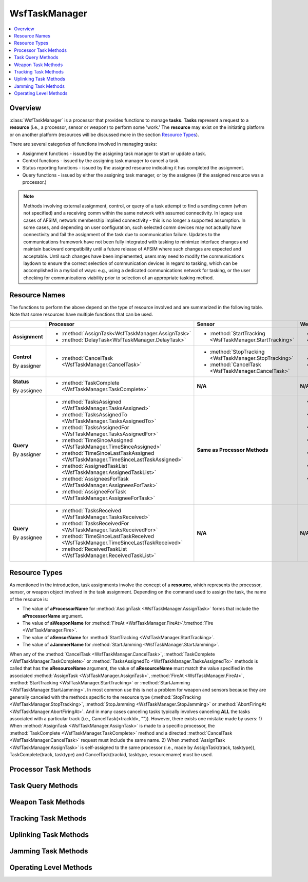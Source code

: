 .. ****************************************************************************
.. CUI
..
.. The Advanced Framework for Simulation, Integration, and Modeling (AFSIM)
..
.. The use, dissemination or disclosure of data in this file is subject to
.. limitation or restriction. See accompanying README and LICENSE for details.
.. ****************************************************************************

WsfTaskManager
--------------

.. class:: WsfTaskManager inherits WsfProcessor

.. contents::
   :local:
   :depth: 1

Overview
========

:class:`WsfTaskManager` is a processor that provides functions to manage **tasks**. **Tasks** represent a request to a
**resource** (i.e., a processor, sensor or weapon) to perform some 'work.' The **resource** may exist on the initiating
platform or on another platform (resources will be discussed more in the section `Resource Types`_).

There are several categories of functions involved in managing tasks:

* Assignment functions - issued by the assigning task manager to start or update a task.
* Control functions - issued by the assigning task manager to cancel a task.
* Status reporting functions - issued by the assigned resource indicating it has completed the assignment.
* Query functions - issued by either the assigning task manager, or by the assignee (if the assigned resource was a processor.)

.. note::

   Methods involving external assignment, control, or query of a task attempt to find a sending comm (when not specified) and a receiving comm within the same network with assumed connectivity.
   In legacy use cases of AFSIM, network membership implied connectivity - this is no longer a supported assumption.
   In some cases, and depending on user configuration, such selected comm devices may not actually have connectivity and fail the assignment of the task due to communication failure.
   Updates to the communications framework have not been fully integrated with tasking to minimize interface changes and maintain backward compatibility until a future release of AFSIM where such changes are expected and acceptable.
   Until such changes have been implemented, users may need to modify the communications laydown to ensure the correct selection of communication devices in regard to tasking, which can be
   accomplished in a myriad of ways: e.g., using a dedicated communications network for tasking, or the user checking for communications viability prior to selection of an appropriate tasking method.

Resource Names
==============

The functions to perform the above depend on the type of resource involved and are summarized in the following table. 
Note that some resources have multiple functions that can be used.

+----------------+---------------------------------------------------------------------------------+---------------------------------------------------------+-----------------------------------------------------------------------------------------------+-------------------------------------------------------+
|                | Processor                                                                       | Sensor                                                  | Weapon                                                                                        | Jammer                                                |
+================+=================================================================================+=========================================================+===============================================================================================+=======================================================+
| **Assignment** |- :method:`AssignTask<WsfTaskManager.AssignTask>`                                |- :method:`StartTracking <WsfTaskManager.StartTracking>` |- :method:`Fire <WsfTaskManager.Fire>`                                                         |- :method:`StartJamming <WsfTaskManager.StartJamming>` |
|                |- :method:`DelayTask<WsfTaskManager.DelayTask>`                                  |                                                         |- :method:`FireAt <WsfTaskManager.FireAt>`                                                     |                                                       |
+----------------+---------------------------------------------------------------------------------+---------------------------------------------------------+-----------------------------------------------------------------------------------------------+-------------------------------------------------------+
| **Control**    |- :method:`CancelTask <WsfTaskManager.CancelTask>`                               |- :method:`StopTracking <WsfTaskManager.StopTracking>`   |- :method:`AbortFiringAt <WsfTaskManager.AbortFiringAt>`                                       |- :method:`StopJamming <WsfTaskManager.StopJamming>`   |
|                |                                                                                 |- :method:`CancelTask <WsfTaskManager.CancelTask>`       |- :method:`CancelTask <WsfTaskManager.CancelTask>`                                             |- :method:`CancelTask <WsfTaskManager.CancelTask>`     |
| By assigner    |                                                                                 |                                                         |                                                                                               |                                                       |
+----------------+---------------------------------------------------------------------------------+---------------------------------------------------------+-----------------------------------------------------------------------------------------------+-------------------------------------------------------+
| **Status**     |- :method:`TaskComplete <WsfTaskManager.TaskComplete>`                           | **N/A**                                                 | **N/A**                                                                                       | **N/A**                                               |
|                |                                                                                 |                                                         |                                                                                               |                                                       |
| By assignee    |                                                                                 |                                                         |                                                                                               |                                                       |
+----------------+---------------------------------------------------------------------------------+---------------------------------------------------------+-----------------------------------------------------------------------------------------------+-------------------------------------------------------+
| **Query**      |- :method:`TasksAssigned <WsfTaskManager.TasksAssigned>`                         | **Same as Processor Methods**                           |- :method:`WeaponsActiveFor <WsfTaskManager.WeaponsActiveFor>`                                 | **Same as Processor Methods**                         |
|                |- :method:`TasksAssignedTo <WsfTaskManager.TasksAssignedTo>`                     |                                                         |- :method:`RoundsFiredAt <WsfTaskManager.RoundsFiredAt>`                                       |                                                       |
|                |- :method:`TasksAssignedFor <WsfTaskManager.TasksAssignedFor>`                   |                                                         |- :method:`WeaponsFiredAt <WsfTaskManager.WeaponsFiredAt>`                                     |                                                       |
|                |- :method:`TimeSinceAssigned <WsfTaskManager.TimeSinceAssigned>`                 |                                                         |- :method:`WeaponsFiredFor <WsfTaskManager.WeaponsFiredFor>`                                   |                                                       |
|                |- :method:`TimeSinceLastTaskAssigned <WsfTaskManager.TimeSinceLastTaskAssigned>` |                                                         |- :method:`SalvosFiredAt <WsfTaskManager.SalvosFiredAt>`                                       |                                                       |
|                |- :method:`AssignedTaskList <WsfTaskManager.AssignedTaskList>`                   |                                                         |- :method:`TimeSinceWeaponLastFiredFor <WsfTaskManager.TimeSinceWeaponLastFiredFor>`           |                                                       |
|                |- :method:`AssigneesForTask <WsfTaskManager.AssigneesForTask>`                   |                                                         |- :method:`TimeSinceWeaponLastTerminatedFor <WsfTaskManager.TimeSinceWeaponLastTerminatedFor>` |                                                       |
|                |- :method:`AssigneeForTask <WsfTaskManager.AssigneeForTask>`                     |                                                         |                                                                                               |                                                       |
| By assigner    |                                                                                 |                                                         | **Same as Processor Methods**                                                                 |                                                       |
+----------------+---------------------------------------------------------------------------------+---------------------------------------------------------+-----------------------------------------------------------------------------------------------+-------------------------------------------------------+
| **Query**      |- :method:`TasksReceived <WsfTaskManager.TasksReceived>`                         | **N/A**                                                 | **N/A**                                                                                       | **N/A**                                               |
|                |- :method:`TasksReceivedFor <WsfTaskManager.TasksReceivedFor>`                   |                                                         |                                                                                               |                                                       |
|                |- :method:`TimeSinceLastTaskReceived <WsfTaskManager.TimeSinceLastTaskReceived>` |                                                         |                                                                                               |                                                       |
| By assignee    |- :method:`ReceivedTaskList <WsfTaskManager.ReceivedTaskList>`                   |                                                         |                                                                                               |                                                       |
+----------------+---------------------------------------------------------------------------------+---------------------------------------------------------+-----------------------------------------------------------------------------------------------+-------------------------------------------------------+


Resource Types
==============

As mentioned in the introduction, task assignments involve the concept of a **resource**, which represents the
processor, sensor, or weapon object involved in the task assignment. Depending on the command used to assign the task,
the name of the resource is:

* The value of **aProcessorName** for :method:`AssignTask <WsfTaskManager.AssignTask>` forms that include the **aProcessorName** argument.
* The value of **aWeaponName** for :method:`FireAt <WsfTaskManager.FireAt>`/:method:`Fire <WsfTaskManager.Fire>`.
* The value of **aSensorName** for :method:`StartTracking <WsfTaskManager.StartTracking>`.
* The value of **aJammerName** for :method:`StartJamming <WsfTaskManager.StartJamming>`.

When any of the :method:`CancelTask <WsfTaskManager.CancelTask>`, :method:`TaskComplete <WsfTaskManager.TaskComplete>` 
or :method:`TasksAssignedTo <WsfTaskManager.TasksAssignedTo>` methods is called that has the
**aResourceName** argument, the value of **aResourceName** must match the value specified in the associated
:method:`AssignTask <WsfTaskManager.AssignTask>`, :method:`FireAt <WsfTaskManager.FireAt>`, :method:`StartTracking <WsfTaskManager.StartTracking>` or 
:method:`StartJamming <WsfTaskManager.StartJamming>`. In most common use this is not a
problem for weapon and sensors because they are generally canceled with the methods specific to the resource type
(:method:`StopTracking <WsfTaskManager.StopTracking>`, :method:`StopJamming <WsfTaskManager.StopJamming>` or 
:method:`AbortFiringAt <WsfTaskManager.AbortFiringAt>`. And in many cases canceling tasks typically involves
canceling **ALL** the tasks associated with a particular track (i.e., CancelTask(<trackId>, "")). However, there
exists one mistake made by users:
1) When :method:`AssignTask <WsfTaskManager.AssignTask>` is made to a specific processor, the :method:`TaskComplete <WsfTaskManager.TaskComplete>` method and a directed
:method:`CancelTask <WsfTaskManager.CancelTask>` request must include the same name.
2) When :method:`AssignTask <WsfTaskManager.AssignTask>` is self-assigned to the same processor (i.e., made by AssignTask(track, tasktype)),
TaskComplete(track, tasktype) and CancelTask(trackid, tasktype, resourcename) must be used.

Processor Task Methods
======================

.. method:: bool AssignTask(WsfTrack aTrack, string aTaskType)
            bool AssignTask(WsfTrack aTrack, string aTaskType, string aProcessorName)
            bool AssignTask(WsfTrack aTrack, string aTaskType, WsfPlatform aAssignee)
            bool AssignTask(WsfTrack aTrack, string aTaskType, WsfPlatform aAssignee, string aCommDeviceName)
            bool AssignTask(WsfTrack aTrack, string aTaskType, string aProcessorName, WsfPlatform aAssignee)
            bool AssignTask(WsfTrack aTrack, string aTaskType, string aProcessorName, WsfPlatform aAssignee, string aCommDeviceName)
   
   Make a task assignment associated with the indicated track.  For those methods that do not have an Assignee argument,
   the task is made to the assigning platform (i.e., the task is self-assigned).  Returns 'true' if the task assignment is
   successful.
   
   .. note::

      See the section `Resource Names`_ if a form is used that included the **aResourceName** argument. 

.. method:: bool AssignTask(WsfTrack aTrack, WsfTask aTask)

   Make a task assignment associated with the indicated track.  The task is assigned to the assignee field in aTask. 
   Returns 'true' if the task assignment is successful.

.. method:: bool CancelTask(WsfTrackId aTrackId)
            bool CancelTask(WsfTrackId aTrackId, string aTaskType)
            bool CancelTask(WsfTrackId aTrackId, string aTaskType, string aResourceName)
            bool CancelTask(WsfPlatform aAssignee, WsfTrackId aTrackId)
            bool CancelTask(WsfPlatform aAssignee, WsfTrackId aTrackId, string aTaskType)
            bool CancelTask(WsfPlatform aAssignee, WsfTrackId aTrackId, string aTaskType, string aResourceName)
   
   Cancel any tasks that match all of the specified parameters. If aTrackId is a null track ID, CancelTask will match
   ignoring the track ID.
   
   In addition to canceling tasks started with :method:`AssignTask <WsfTaskManager.AssignTask>`, :method:`CancelTask <WsfTaskManager.CancelTask>` can be used to cancel tasks initiated
   by :method:`FireAt <WsfTaskManager.FireAt>`, :method:`StartTracking <WsfTaskManager.StartTracking>`, :method:`StartJamming <WsfTaskManager.StartJamming>` and :method:`StartUplinking <WsfTaskManager.StartUplinking>`.
   
   .. note::

      See the section `Resource Types`_ if a form is used that included the **aResourceName** argument.

   Example::

      WsfPlatform plat1 ...;
   
      # This cancels any task assigned to platform plat1 with the task type FIRE.
      CancelTask(plat1, WsfTrackId(), "FIRE");
   
      # This cancels any task assigned with the given track ID.
      CancelTask(TRACK.TrackId());

.. method:: bool DelayTask(double aDelayTime, WsfTrack aTrack, string aTaskType)
   
   Create a delay pseudo-task associated with the indicated track.

.. method:: bool TaskComplete(WsfTrackId aTrackId, string aTaskType)
            bool TaskComplete(WsfTrackId aTrackId, string aTaskType, string aResourceName)
            bool TaskComplete(string aStatusMessage, WsfTrackId aTrackId, string aTaskType)
            bool TaskComplete(string aStatusMessage, WsfTrackId aTrackId, string aTaskType, string aResourceName)
   

   Tell the task assigner that the task associated with the indicated track ID has been completed.  The assigner can
   handle the completion though the :command:`WSF_TASK_PROCESSOR.on_task_complete` script.  The optional **aStatusMessage**
   parameter sets the :class:`WsfTask`'s :method:`SubStatus <WsfTask.SubStatus>` for the assigner to query.
   
   .. note::

      See the section `Resource Names`_ if a form is used that included the **aResourceName** argument.

Task Query Methods
==================
   
.. method:: int TasksAssigned()

   Return the total number of uncompleted task assignments that have been made.

.. method:: int TasksAssignedTo(WsfPlatform aAssignee)
            int TasksAssignedTo(WsfPlatform aAssignee, string aTaskType)
            int TasksAssignedTo(WsfPlatform aAssignee, string aTaskType, string aResourceName)
            int TasksAssignedTo(WsfPlatform aAssignee, WsfTrackId aTrackId)
            int TasksAssignedTo(WsfPlatform aAssignee, WsfTrackId aTrackId, string aTaskType)
            int TasksAssignedTo(WsfPlatform aAssignee, WsfTrackId aTrackId, string aTaskType, string aResourceName)
   
   Return the number of uncompleted tasks that have been made to the indicated platform.
   
   .. note::

      See the section `Resource Names`_ if a form is used that included the **aResourceName** argument.

.. method:: int TasksAssignedFor(WsfTrackId aTrackId)
            int TasksAssignedFor(WsfTrackId aTrackId, string aTaskType)

   Return the number of task assignments that have been made for the indicate track ID.

.. method:: int TasksReceived()
            int TasksReceivedFor(WsfTrackId aTrackId)
            int TasksReceivedFor(WsfTrackId aTrackId, string aTaskType)

   Return the total number of active task assignments that have been received.

.. method:: double TimeSinceAssigned(WsfTrackId aTrackId, string aTasktype, WsfPlatform aAssignee)
   
   Return the time that has elapsed since the last task associated with the indicated track ID was assigned to the
   platform indicated by 'aAssignee'.  If no assignment has been made, the returned value will be less than zero.

.. method:: double TimeSinceLastTaskAssigned()
   
   Return the elapsed time since the last assignment was made.  If no assignment has been made, the returned value will be
   less than zero.

.. method:: double TimeSinceLastTaskReceived()
   
   Return the elapsed time since the last task was received.  If no task has been received, the returned value will be
   less than zero.

.. method:: WsfPlatformList AssigneesForTask(WsfTrackId aTrackId, string aTaskType)
   
   Return the list of platforms that are associated with the indicated track ID and task type.

.. method:: WsfPlatform AssigneeForTask(WsfTrackId aTrackId, string aTaskType)
   
   Return the platform that is associated with the indicated track ID and task type. The return value should be tested for
   validity (using the IsValid() method) as nobody may be assigned to the indicated task.

.. method:: WsfTaskList AssignedTaskList()
            WsfTaskList AssignedTaskList(WsfTrackId aTrackId, string aTaskType)
   
   Return the list of tasks that have been assigned (made) by this task manager. The first form returns the list of all
   assigned tasks while the second form returns only those whose track ID and task type match the specified values.  If
   aTrackId is null (i.e., created with WsfTrackId() ) this method will match tasks ignoring the track ID.  If aTaskType =
   "", this method will match tasks ignoring the task type.
   
   .. note::

      This method is not as efficient as the other task query methods documented above and should be used
      only when those are not adequate.


.. method:: WsfTaskList ReceivedTaskList()
            WsfTaskList ReceivedTaskList(WsfTrackId aTrackId, string aTaskType)
   
   Return the list of tasks that have been received by this task manager. The first form returns the list of all received
   tasks while the second form returns only those whose track ID and task type match the specified values. If aTrackId is
   null (i.e., created with WsfTrackId() ) this method will match tasks ignoring the track ID.  If aTaskType = "", this
   method will match tasks ignoring the task type.
   
   .. note::

      This method is not as efficient as the other task query methods documented above and should be used
      only when those are not adequate.



Weapon Task Methods
===================

.. method:: double TimeSinceWeaponLastFiredFor(WsfTrackId aTrackId)
   
   Return the amount of time that has elapsed since a weapon fire was last requested against the track with the indicated
   track ID.  NOTE: a weapon may or may not have actually been fired, this time is in reference to the last fire request. 
   If no weapon fire has been requested, the return value will be less than zero.

.. method:: double TimeSinceWeaponLastTerminatedFor(WsfTrackId aTrackId)
   
   Return the amount of time that has elapsed since a weapon last terminated against the track with the indicated track
   ID.  If no weapon has terminated, the return value will be less than zero.

.. method:: int WeaponsActiveFor(WsfTrackId aTrackId)
            int WeaponsActiveFor(WsfTrackId aTrackId, WsfPlatform aAssignee)
   
   Return the number of weapon rounds that are currently active (in the process of being fired or in-flight) against track
   with the indicated track ID and assignee platform (if supplied).

.. method:: int RoundsFiredAt(WsfTrackId aTrackId)
            int RoundsFiredAt(WsfTrackId aTrackId, WsfPlatform aAssignee)
            int WeaponsFiredAt(WsfTrackId aTrackId)
            int WeaponsFiredAt(WsfTrackId aTrackId, WsfPlatform aAssignee)
            int WeaponsFiredFor(WsfTrackId aTrackId)
            int WeaponsFiredFor(WsfTrackId aTrackId, WsfPlatform aAssignee)
   
   Return the number of weapon rounds that have been fired against the track with the indicated ID and assignee platform
   (if supplied). This includes rounds that are in-flight and complete (terminated) rounds.

.. method:: int SalvosFiredAt(WsfTrackId aTrackId)
   
   Return the number of salvos fire requests that have been asked for against the track with the indicated ID.  This
   includes salvos that are in-flight, and salvos that were requested even when no weapons were left.

.. method:: bool Fire(WsfTrack aTrack, string aTaskType, WsfWeapon aWeapon, int aQuantity)
            bool FireAt(WsfTrack aTrack, string aTaskType, WsfWeapon aWeapon, int aQuantity)
            bool Fire(WsfTrack aTrack, string aTaskType, string aWeaponName, int aQuantity, WsfPlatform aAssignee)
            bool FireAt(WsfTrack aTrack, string aTaskType, string aWeaponName, int aQuantity, WsfPlatform aAssignee)
            bool Fire(WsfTrack aTrack, string aTaskType, string aWeaponName, int aQuantity, WsfPlatform aAssignee, string aCommDeviceName)
            bool FireAt(WsfTrack aTrack, string aTaskType, string aWeaponName, int aQuantity, WsfPlatform aAssignee, string aCommDeviceName)
   
   Make a firing assignment associated with the indicated track. Use the indicated weapon and "aQuantity' rounds against
   the target track. Returns 'true' if the assignment of a firing task is successful. This not an indication that a weapon 
   has successfully been fired. An assignment will fail if the aAssignee or aCommDeviceName cannot be found.
   
   Note: Both Fire and FireAt perform exactly the same function. They are both here for backward compatibility.
   
   .. note::

      See the section `Resource Names`_ for a discussion of weapon names and resource names.


.. method:: void AbortFiringAt(WsfTrackId aTrackId))
   
   Abort firing at the specified track. This causes the immediate destruction of any rounds that have been released and
   halts the launching of any rounds in a salvo that have yet to be released.
   
   If the supplied argument is a null track (e.g., AbortFiringAt(WsfTrackId())), then the request will apply to all active
   firing requests.

.. method:: bool HaveFiredAt(WsfTrackId aTrackId)
   
   Returns true if the indicated track ID has been fired on before.


Tracking Task Methods
=====================

.. method:: bool StartTracking(WsfTrack aTrack, string aTaskType, WsfSensor aSensor, string aSensorMode)
            bool StartTracking(WsfTrack aTrack, string aTaskType, string aSensorName, string aSensorMode, WsfPlatform aAssignee)
            bool StartTracking(WsfTrack aTrack, string aTaskType, string aSensorName, string aSensorMode, WsfPlatform aAssignee, string aCommDeviceName)
   
   Make a tracking assignment associated with the indicated track. The sensor and sensor mode to use are supplied by
   "aSensor' and "aSensorMode', respectively.
   
   .. note::

      See the section `Resource Types`_ for a discussion of sensor names and resource types.


.. method:: bool StopTracking(WsfTrackId aTrackId, string aTaskType, string aSensorName)
            bool StopTracking(WsfPlatform aAssignee, WsfTrackId aTrackId, string aTaskType, string aSensorName)
   
   Cancel any tracking assignments given to the sensor indicated by "aSensorName' in association with the track with the
   indicated track ID.
   
   .. note::

      See the section `Resource Names`_ for a discussion of sensor names and resource types.



Uplinking Task Methods
======================

.. method:: bool StartUplinking(WsfTrack aTrack, string aTaskType, WsfPlatform aDestination)
            bool StartUplinking(WsfTrack aTrack, string aTaskType, WsfPlatform aDestination, WsfPlatform aAssignee)
   
   Assigns an uplink task to the local platform, or aAssignee.  *aDestination* is the platform to receive the uplinked
   tracks.  See :command:`WSF_TASK_PROCESSOR uplink commands <WSF_TASK_PROCESSOR.uplink_source>`.  For more uplink options, use
   :method:`AssignTask <WsfTaskManager.AssignTask>` with :class:`WsfUplinkTask.Create() <WsfUplinkTask>`.


Jamming Task Methods
====================

.. method:: bool StartJamming(WsfTrack aTrack, string aTaskType, WsfWeapon aJammer)
            bool StartJamming(WsfTrack aTrack, string aTaskType, WsfWeapon aJammer, string aTechniqueName)
            bool StartJamming(WsfTrack aTrack, string aTaskType, WsfWeapon aJammer, double aFrequency, double aBandwidth)
            bool StartJamming(WsfTrack aTrack, string aTaskType, WsfWeapon aJammer, double aFrequency, double aBandwidth, int aBeamNumber)
            bool StartJamming(WsfTrack aTrack, string aTaskType, WsfWeapon aJammer, double aFrequency, double aBandwidth, int aBeamNumber, string aTechniqueName)
            bool StartJamming(WsfTrack aTrack, string aTaskType, WsfWeapon aJammer, double aFrequency, double aBandwidth, string aTechniqueName)
            bool StartJamming(WsfTrack aTrack, string aTaskType, string aJammerName, WsfPlatform aAssignee)
            bool StartJamming(WsfTrack aTrack, string aTaskType, string aJammerName, WsfPlatform aAssignee, string aCommDeviceName)
            bool StartJamming(WsfTrack aTrack, string aTaskType, string aJammerName, string aTechniqueName, WsfPlatform aAssignee)
            bool StartJamming(WsfTrack aTrack, string aTaskType, string aJammerName, string aTechniqueName, WsfPlatform aAssignee, string aCommDeviceName)
            bool StartJamming(WsfTrack aTrack, string aTaskType, string aJammerName, double aFrequency, double aBandwidth, WsfPlatform aAssignee)
            bool StartJamming(WsfTrack aTrack, string aTaskType, string aJammerName, double aFrequency, double aBandwidth, WsfPlatform aAssignee, string aCommDeviceName)
            bool StartJamming(WsfTrack aTrack, string aTaskType, string aJammerName, double aFrequency, double aBandwidth, string aTechniqueName, WsfPlatform aAssignee)
            bool StartJamming(WsfTrack aTrack, string aTaskType, string aJammerName, double aFrequency, double aBandwidth, string aTechniqueName, WsfPlatform aAssignee, string aCommDeviceName)
            bool StartJamming(WsfTrack aTrack, string aTaskType, string aJammerName, double aFrequency, double aBandwidth, int aBeamNumber, WsfPlatform aAssignee)
            bool StartJamming(WsfTrack aTrack, string aTaskType, string aJammerName, double aFrequency, double aBandwidth, int aBeamNumber, WsfPlatform aAssignee, string aCommDeviceName)
            bool StartJamming(WsfTrack aTrack, string aTaskType, string aJammerName, double aFrequency, double aBandwidth, int aBeamNumber, string aTechniqueName, WsfPlatform aAssignee)
            bool StartJamming(WsfTrack aTrack, string aTaskType, string aJammerName, double aFrequency, double aBandwidth, int aBeamNumber, string aTechniqueName, WsfPlatform aAssignee, string aCommDeviceName)
   
   Make a jamming assignment associated with the indicated track on the specified beam number and/or with technique name,
   if supplied. The frequency and bandwidth to use are supplied by "aFrequency' and "aBandwidth', respectively. If The
   frequency and bandwidth are omitted then the track signal data is used to supply the necessary parameters and an
   assignment is made for each signal in the track up to the limitations of the jammer selected.
   
   .. note::

      See the section `Resource Names`_ for a discussion of jammer names and resource names.


.. method:: bool StopJamming(WsfTrackId aTrackId, string aTaskType, string aJammerName)
            bool StopJamming(WsfTrackId aTrackId, string aTaskType, string aJammerName, double aFrequency, double aBandwidth)
            bool StopJamming(WsfTrackId aTrackId, string aTaskType, string aJammerName, double aFrequency, double aBandwidth, int aBeamNumber)
            bool StopJamming(WsfPlatform aAssignee, WsfTrackId aTrackId, string aTaskType, string aJammerName)
            bool StopJamming(WsfPlatform aAssignee, WsfTrackId aTrackId, string aTaskType, string aJammerName, double aFrequency, double aBandwidth)
            bool StopJamming(WsfPlatform aAssignee, WsfTrackId aTrackId, string aTaskType, string aJammerName, double aFrequency, double aBandwidth, int aBeamNumber)
   
   Cancel any jamming assignments with the indicated frequency and bandwidth on the specified beam number, if supplied,
   given to the jammer indicated by "aResourceName' in association with the indicated track ID. If the frequency and
   bandwidth are not supplied then each jamming assignment on the specified jammer for the associated track is stopped.
   
   .. note::

      See the section `Resource Names`_ for a discussion of jammer names and resource names.



Operating Level Methods
=======================

.. method:: int OperatingLevelFor(string aTaskType)
            int OperatingLevelFor(string aTaskType, WsfPlatform aAssignee)
   
   Returns the current operating level for the indicated task type.

.. method:: bool ChangeOperatingLevel(string aTaskType, int aOperatingLevel)
            bool ChangeOperatingLevel(string aTaskType, int aOperatingLevel, WsfPlatform aAssignee)
            bool ChangeOperatingLevel(string aTaskType, int aOperatingLevel, WsfPlatform aAssignee, string aCommDeviceName)
   
   Change the operating level of the current processor for the specified task type to the specified value.
